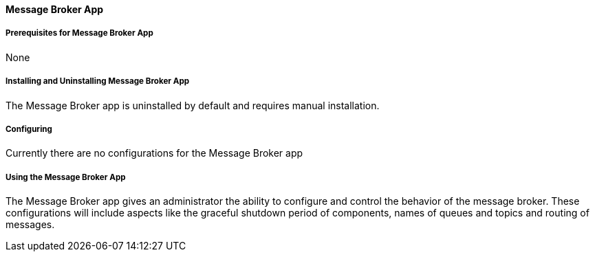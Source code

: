 ==== Message Broker App

===== Prerequisites for Message Broker App

None

===== Installing and Uninstalling Message Broker App

The Message Broker app is uninstalled by default and requires manual installation.

===== Configuring

Currently there are no configurations for the Message Broker app

===== Using the Message Broker App

The Message Broker app gives an administrator the ability to configure and control the behavior of the message broker. These configurations will include aspects like the graceful shutdown period of components, names of queues and topics and routing of messages.